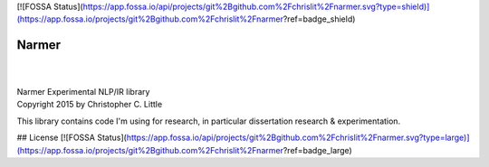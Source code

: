 [![FOSSA Status](https://app.fossa.io/api/projects/git%2Bgithub.com%2Fchrislit%2Fnarmer.svg?type=shield)](https://app.fossa.io/projects/git%2Bgithub.com%2Fchrislit%2Fnarmer?ref=badge_shield)

Narmer
======

.. image:: https://travis-ci.org/chrislit/narmer.svg
    :target: https://travis-ci.org/chrislit/narmer

.. image:: https://coveralls.io/repos/github/chrislit/narmer/badge.svg?branch=master
    :target: https://coveralls.io/github/chrislit/narmer?branch=master
    :alt: Coverage Status

.. image:: https://codeclimate.com/github/chrislit/narmer/badges/gpa.svg
   :target: https://codeclimate.com/github/chrislit/narmer
   :alt: Code Climate

.. image:: https://landscape.io/github/chrislit/narmer/master/landscape.svg?style=flat
   :target: https://landscape.io/github/chrislit/narmer/master
   :alt: Code Health

.. image:: https://img.shields.io/badge/Pylint-9.88/10-green.svg
   :target: #
   :alt: Pylint Score

.. image:: https://img.shields.io/badge/pycodestyle-7-green.svg
   :target: #
   :alt: pycodestyle Errors

.. image:: https://img.shields.io/badge/flake8-10-green.svg
   :target: #
   :alt: flake8 Errors

.. image:: https://img.shields.io/pypi/v/narmer.svg
    :target: https://pypi.python.org/pypi/narmer
    :alt: PyPI

.. image:: https://readthedocs.org/projects/narmer/badge/?version=latest
    :target: https://narmer.readthedocs.org/en/latest
    :alt: Documentation Status

.. image:: https://www.openhub.net/p/narmer/widgets/project_thin_badge.gif
    :target: https://www.openhub.net/p/narmer
    :alt: OpenHUB

|

|
| Narmer Experimental NLP/IR library
| Copyright 2015 by Christopher C. Little

This library contains code I'm using for research, in particular dissertation research & experimentation.


## License
[![FOSSA Status](https://app.fossa.io/api/projects/git%2Bgithub.com%2Fchrislit%2Fnarmer.svg?type=large)](https://app.fossa.io/projects/git%2Bgithub.com%2Fchrislit%2Fnarmer?ref=badge_large)